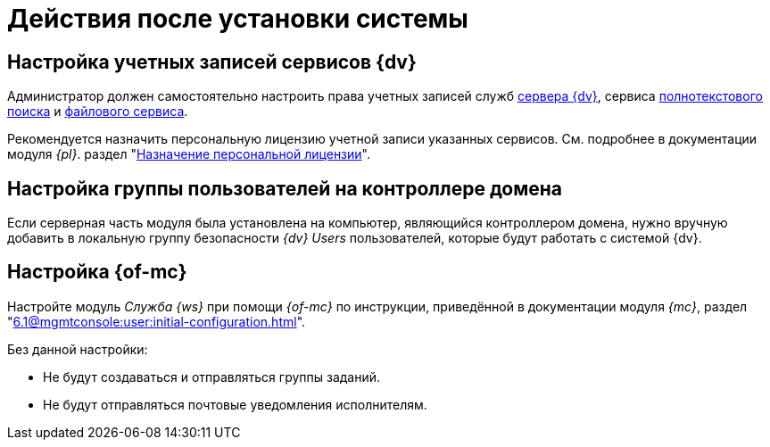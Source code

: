 = Действия после установки системы

[#accounts]
== Настройка учетных записей сервисов {dv}

Администратор должен самостоятельно настроить права учетных записей служб
xref:6.1@platform::requirements-server-account.adoc[сервера {dv}], сервиса xref:6.1@platform::requirements-full-text-account.adoc[полнотекстового поиска] и xref:6.1@platform::requirements-file-service-account.adoc[файлового сервиса].

Рекомендуется назначить персональную лицензию учетной записи указанных сервисов. См. подробнее в документации модуля _{pl}_. раздел "xref:6.1@platform:console:manage-licenses.adoc#personalLicense[Назначение персональной лицензии]".

[#group]
== Настройка группы пользователей на контроллере домена

Если серверная часть модуля была установлена на компьютер, являющийся контроллером домена, нужно вручную добавить в локальную группу безопасности _{dv} Users_ пользователей, которые будут работать с системой {dv}.

[#console]
== Настройка {of-mc}

Настройте модуль _Служба {ws}_ при помощи _{of-mc}_ по инструкции, приведённой в документации модуля _{mc}_, раздел "xref:6.1@mgmtconsole:user:initial-configuration.adoc[]".

Без данной настройки:

* Не будут создаваться и отправляться группы заданий.
* Не будут отправляться почтовые уведомления исполнителям.
